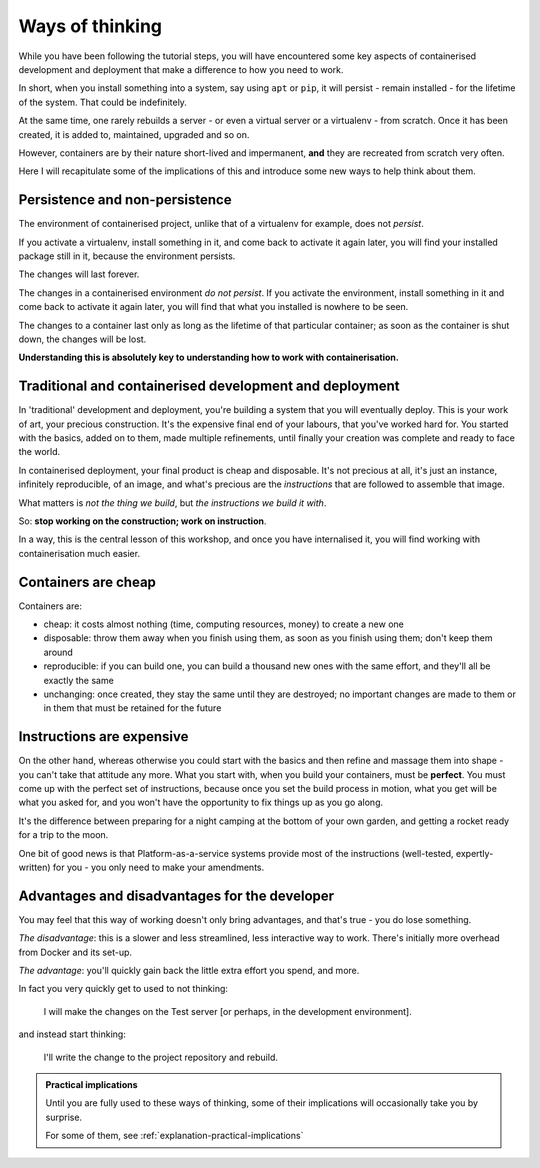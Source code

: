 .. _explanation-thinking:

Ways of thinking
================

While you have been following the tutorial steps, you will have encountered some key aspects of containerised
development and deployment that make a difference to how you need to work.

In short, when you install something into a system, say using ``apt`` or ``pip``, it will persist - remain installed -
for the lifetime of the system. That could be indefinitely.

At the same time, one rarely rebuilds a server - or even a virtual server or a virtualenv - from scratch. Once it
has been created, it is added to, maintained, upgraded and so on.

However, containers are by their nature short-lived and impermanent, **and** they are recreated from scratch very often.

Here I will recapitulate some of the implications of this and introduce some new ways to help think about them.


Persistence and non-persistence
-------------------------------------------

The environment of containerised project, unlike that of a virtualenv for example, does not *persist*.

If you activate a virtualenv, install something in it, and come back to activate it again later, you will find your
installed package still in it, because the environment persists.

The changes will last forever.

The changes in a containerised environment *do not persist*. If you activate the environment, install something
in it and come back to activate it again later, you will find that what you installed is nowhere to be seen.

The changes to a container last only as long as the lifetime of that particular container; as soon as the container is
shut down, the changes will be lost.

**Understanding this is absolutely key to understanding how to work with containerisation.**


.. _traditional-deployment:

Traditional and containerised development and deployment
---------------------------------------------------------------------------

In 'traditional' development and deployment, you're building a system that you will eventually deploy. This is your
work of art, your precious construction. It's the expensive final end of your labours, that you've worked hard for. You
started with the basics, added on to them, made multiple refinements, until finally your creation was complete and
ready to face the world.

In containerised deployment, your final product is cheap and disposable. It's not precious at all, it's just an
instance, infinitely reproducible, of an image, and what's precious are the *instructions* that are followed to
assemble that image.

What matters is *not the thing we build*, but *the instructions we build it with*.

So: **stop working on the construction; work on instruction**.

In a way, this is the central lesson of this workshop, and once you have internalised it, you will find working with
containerisation much easier.


.. _cheap-disposable:

Containers are cheap
--------------------

Containers are:

* cheap: it costs almost nothing (time, computing resources, money) to create a new one
* disposable: throw them away when you finish using them, as soon as you finish using them; don't keep them around
* reproducible: if you can build one, you can build a thousand new ones with the same effort, and they'll all be
  exactly the same
* unchanging: once created, they stay the same until they are destroyed; no important changes are made to them or in
  them that must be retained for the future


Instructions are expensive
--------------------------

On the other hand, whereas otherwise you could start with the basics and then refine and massage them into shape - you
can't take that attitude any more. What you start with, when you build your containers, must be **perfect**. You must
come up with the perfect set of instructions, because once you set the build process in motion, what you get will be
what you asked for, and you won't have the opportunity to fix things up as you go along.

It's the difference between preparing for a night camping at the bottom of your own garden, and getting a rocket ready
for a trip to the moon.

One bit of good news is that Platform-as-a-service systems provide most of the instructions (well-tested,
expertly-written) for you - you only need to make your amendments.


Advantages and disadvantages for the developer
----------------------------------------------

You may feel that this way of working doesn't only bring advantages, and that's true - you do lose something.

*The disadvantage*: this is a slower and less streamlined, less interactive way to work. There's initially more
overhead from Docker and its set-up.

*The advantage*: you'll quickly gain back the little extra effort you spend, and more.

In fact you very quickly get to used to not thinking:

    I will make the changes on the Test server [or perhaps, in the development environment].

and instead start thinking:

    I'll write the change to the project repository and rebuild.


..  admonition:: Practical implications

    Until you are fully used to these ways of thinking, some of their implications will occasionally take you by
    surprise.

    For some of them, see :ref:`explanation-practical-implications`
